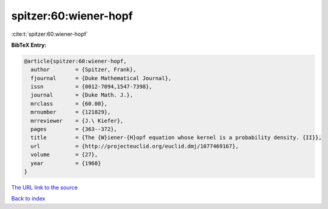 spitzer:60:wiener-hopf
======================

:cite:t:`spitzer:60:wiener-hopf`

**BibTeX Entry:**

.. code-block:: bibtex

   @article{spitzer:60:wiener-hopf,
     author        = {Spitzer, Frank},
     fjournal      = {Duke Mathematical Journal},
     issn          = {0012-7094,1547-7398},
     journal       = {Duke Math. J.},
     mrclass       = {60.00},
     mrnumber      = {121829},
     mrreviewer    = {J.\ Kiefer},
     pages         = {363--372},
     title         = {The {W}iener-{H}opf equation whose kernel is a probability density. {II}},
     url           = {http://projecteuclid.org/euclid.dmj/1077469167},
     volume        = {27},
     year          = {1960}
   }

`The URL link to the source <http://projecteuclid.org/euclid.dmj/1077469167>`__


`Back to index <../By-Cite-Keys.html>`__
